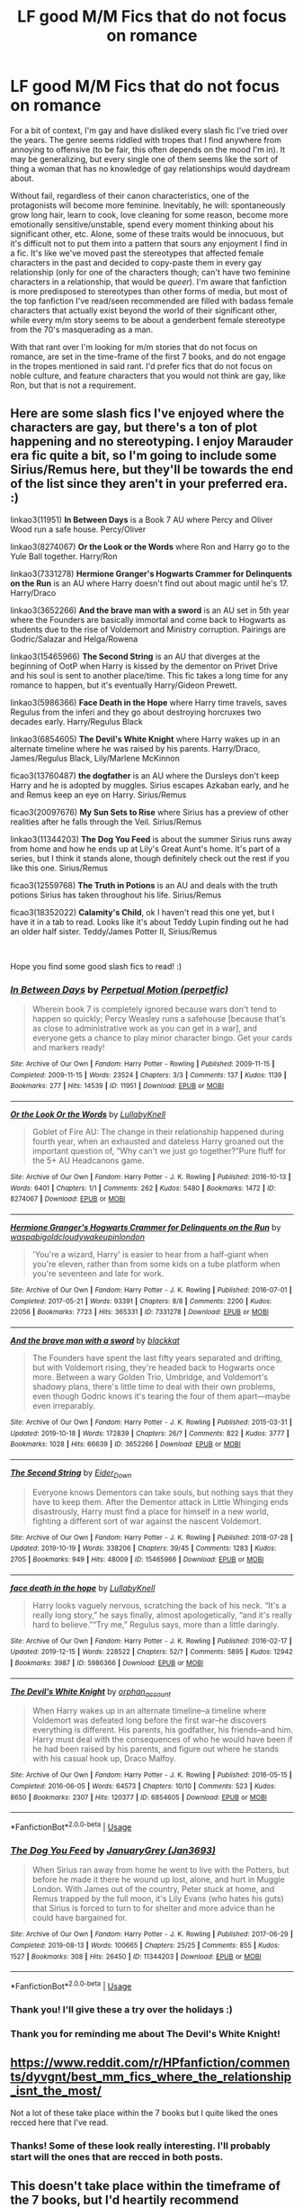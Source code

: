 #+TITLE: LF good M/M Fics that do not focus on romance

* LF good M/M Fics that do not focus on romance
:PROPERTIES:
:Author: donny_bennet
:Score: 20
:DateUnix: 1577305612.0
:DateShort: 2019-Dec-25
:FlairText: Request
:END:
For a bit of context, I'm gay and have disliked every slash fic I've tried over the years. The genre seems riddled with tropes that I find anywhere from annoying to offensive (to be fair, this often depends on the mood I'm in). It may be generalizing, but every single one of them seems like the sort of thing a woman that has no knowledge of gay relationships would daydream about.

Without fail, regardless of their canon characteristics, one of the protagonists will become more feminine. Inevitably, he will: spontaneously grow long hair, learn to cook, love cleaning for some reason, become more emotionally sensitive/unstable, spend every moment thinking about his significant other, etc. Alone, some of these traits would be innocuous, but it's difficult not to put them into a pattern that sours any enjoyment I find in a fic. It's like we've moved past the stereotypes that affected female characters in the past and decided to copy-paste them in every gay relationship (only for one of the characters though; can't have two feminine characters in a relationship, that would be /queer/). I'm aware that fanfiction is more predisposed to stereotypes than other forms of media, but most of the top fanfiction I've read/seen recommended are filled with badass female characters that actually exist beyond the world of their significant other, while every m/m story seems to be about a genderbent female stereotype from the 70's masquerading as a man.

With that rant over I'm looking for m/m stories that do not focus on romance, are set in the time-frame of the first 7 books, and do not engage in the tropes mentioned in said rant. I'd prefer fics that do not focus on noble culture, and feature characters that you would not think are gay, like Ron, but that is not a requirement.


** Here are some slash fics I've enjoyed where the characters are gay, but there's a ton of plot happening and no stereotyping. I enjoy Marauder era fic quite a bit, so I'm going to include some Sirius/Remus here, but they'll be towards the end of the list since they aren't in your preferred era. :)

linkao3(11951) *In Between Days* is a Book 7 AU where Percy and Oliver Wood run a safe house. Percy/Oliver

linkao3(8274067) *Or the Look or the Words* where Ron and Harry go to the Yule Ball together. Harry/Ron

linkao3(7331278) *Hermione Granger's Hogwarts Crammer for Delinquents on the Run* is an AU where Harry doesn't find out about magic until he's 17. Harry/Draco

linkao3(3652266) *And the brave man with a sword* is an AU set in 5th year where the Founders are basically immortal and come back to Hogwarts as students due to the rise of Voldemort and Ministry corruption. Pairings are Godric/Salazar and Helga/Rowena

linkao3(15465966) *The Second String* is an AU that diverges at the beginning of OotP when Harry is kissed by the dementor on Privet Drive and his soul is sent to another place/time. This fic takes a long time for any romance to happen, but it's eventually Harry/Gideon Prewett.

linkao3(5986366) *Face Death in the Hope* where Harry time travels, saves Regulus from the inferi and they go about destroying horcruxes two decades early. Harry/Regulus Black

linkao3(6854605) *The Devil's White Knight* where Harry wakes up in an alternate timeline where he was raised by his parents. Harry/Draco, James/Regulus Black, Lily/Marlene McKinnon

ficao3(13760487) *the dogfather* is an AU where the Dursleys don't keep Harry and he is adopted by muggles. Sirius escapes Azkaban early, and he and Remus keep an eye on Harry. Sirius/Remus

ficao3(20097676) *My Sun Sets to Rise* where Sirius has a preview of other realities after he falls through the Veil. Sirius/Remus

linkao3(11344203) *The Dog You Feed* is about the summer Sirius runs away from home and how he ends up at Lily's Great Aunt's home. It's part of a series, but I think it stands alone, though definitely check out the rest if you like this one. Sirius/Remus

ficao3(12559768) *The Truth in Potions* is an AU and deals with the truth potions Sirius has taken throughout his life. Sirius/Remus

ficao3(18352022) *Calamity's Child*, ok I haven't read this one yet, but I have it in a tab to read. Looks like it's about Teddy Lupin finding out he had an older half sister. Teddy/James Potter II, Sirius/Remus

​

Hope you find some good slash fics to read! :)
:PROPERTIES:
:Author: Tervuren03
:Score: 12
:DateUnix: 1577310592.0
:DateShort: 2019-Dec-26
:END:

*** [[https://archiveofourown.org/works/11951][*/In Between Days/*]] by [[https://www.archiveofourown.org/users/perpetfic/pseuds/Perpetual%20Motion][/Perpetual Motion (perpetfic)/]]

#+begin_quote
  Wherein book 7 is completely ignored because wars don't tend to happen so quickly; Percy Weasley runs a safehouse [because that's as close to administrative work as you can get in a war], and everyone gets a chance to play minor character bingo. Get your cards and markers ready!
#+end_quote

^{/Site/:} ^{Archive} ^{of} ^{Our} ^{Own} ^{*|*} ^{/Fandom/:} ^{Harry} ^{Potter} ^{-} ^{Rowling} ^{*|*} ^{/Published/:} ^{2009-11-15} ^{*|*} ^{/Completed/:} ^{2009-11-15} ^{*|*} ^{/Words/:} ^{23524} ^{*|*} ^{/Chapters/:} ^{3/3} ^{*|*} ^{/Comments/:} ^{137} ^{*|*} ^{/Kudos/:} ^{1139} ^{*|*} ^{/Bookmarks/:} ^{277} ^{*|*} ^{/Hits/:} ^{14539} ^{*|*} ^{/ID/:} ^{11951} ^{*|*} ^{/Download/:} ^{[[https://archiveofourown.org/downloads/11951/In%20Between%20Days.epub?updated_at=1387629321][EPUB]]} ^{or} ^{[[https://archiveofourown.org/downloads/11951/In%20Between%20Days.mobi?updated_at=1387629321][MOBI]]}

--------------

[[https://archiveofourown.org/works/8274067][*/Or the Look Or the Words/*]] by [[https://www.archiveofourown.org/users/LullabyKnell/pseuds/LullabyKnell][/LullabyKnell/]]

#+begin_quote
  Goblet of Fire AU: The change in their relationship happened during fourth year, when an exhausted and dateless Harry groaned out the important question of, “Why can't we just go together?”Pure fluff for the 5+ AU Headcanons game.
#+end_quote

^{/Site/:} ^{Archive} ^{of} ^{Our} ^{Own} ^{*|*} ^{/Fandom/:} ^{Harry} ^{Potter} ^{-} ^{J.} ^{K.} ^{Rowling} ^{*|*} ^{/Published/:} ^{2016-10-13} ^{*|*} ^{/Words/:} ^{6401} ^{*|*} ^{/Chapters/:} ^{1/1} ^{*|*} ^{/Comments/:} ^{262} ^{*|*} ^{/Kudos/:} ^{5480} ^{*|*} ^{/Bookmarks/:} ^{1472} ^{*|*} ^{/ID/:} ^{8274067} ^{*|*} ^{/Download/:} ^{[[https://archiveofourown.org/downloads/8274067/Or%20the%20Look%20Or%20the%20Words.epub?updated_at=1557606558][EPUB]]} ^{or} ^{[[https://archiveofourown.org/downloads/8274067/Or%20the%20Look%20Or%20the%20Words.mobi?updated_at=1557606558][MOBI]]}

--------------

[[https://archiveofourown.org/works/7331278][*/Hermione Granger's Hogwarts Crammer for Delinquents on the Run/*]] by [[https://www.archiveofourown.org/users/waspabi/pseuds/waspabi/users/goldcloudy/pseuds/goldcloudy/users/wakeupinlondon/pseuds/wakeupinlondon][/waspabigoldcloudywakeupinlondon/]]

#+begin_quote
  'You're a wizard, Harry' is easier to hear from a half-giant when you're eleven, rather than from some kids on a tube platform when you're seventeen and late for work.
#+end_quote

^{/Site/:} ^{Archive} ^{of} ^{Our} ^{Own} ^{*|*} ^{/Fandom/:} ^{Harry} ^{Potter} ^{-} ^{J.} ^{K.} ^{Rowling} ^{*|*} ^{/Published/:} ^{2016-07-01} ^{*|*} ^{/Completed/:} ^{2017-05-21} ^{*|*} ^{/Words/:} ^{93391} ^{*|*} ^{/Chapters/:} ^{8/8} ^{*|*} ^{/Comments/:} ^{2200} ^{*|*} ^{/Kudos/:} ^{22056} ^{*|*} ^{/Bookmarks/:} ^{7723} ^{*|*} ^{/Hits/:} ^{365331} ^{*|*} ^{/ID/:} ^{7331278} ^{*|*} ^{/Download/:} ^{[[https://archiveofourown.org/downloads/7331278/Hermione%20Grangers.epub?updated_at=1574125543][EPUB]]} ^{or} ^{[[https://archiveofourown.org/downloads/7331278/Hermione%20Grangers.mobi?updated_at=1574125543][MOBI]]}

--------------

[[https://archiveofourown.org/works/3652266][*/And the brave man with a sword/*]] by [[https://www.archiveofourown.org/users/blackkat/pseuds/blackkat][/blackkat/]]

#+begin_quote
  The Founders have spent the last fifty years separated and drifting, but with Voldemort rising, they're headed back to Hogwarts once more. Between a wary Golden Trio, Umbridge, and Voldemort's shadowy plans, there's little time to deal with their own problems, even though Godric knows it's tearing the four of them apart---maybe even irreparably.
#+end_quote

^{/Site/:} ^{Archive} ^{of} ^{Our} ^{Own} ^{*|*} ^{/Fandom/:} ^{Harry} ^{Potter} ^{-} ^{J.} ^{K.} ^{Rowling} ^{*|*} ^{/Published/:} ^{2015-03-31} ^{*|*} ^{/Updated/:} ^{2019-10-18} ^{*|*} ^{/Words/:} ^{172839} ^{*|*} ^{/Chapters/:} ^{26/?} ^{*|*} ^{/Comments/:} ^{822} ^{*|*} ^{/Kudos/:} ^{3777} ^{*|*} ^{/Bookmarks/:} ^{1028} ^{*|*} ^{/Hits/:} ^{66639} ^{*|*} ^{/ID/:} ^{3652266} ^{*|*} ^{/Download/:} ^{[[https://archiveofourown.org/downloads/3652266/And%20the%20brave%20man%20with%20a.epub?updated_at=1571488097][EPUB]]} ^{or} ^{[[https://archiveofourown.org/downloads/3652266/And%20the%20brave%20man%20with%20a.mobi?updated_at=1571488097][MOBI]]}

--------------

[[https://archiveofourown.org/works/15465966][*/The Second String/*]] by [[https://www.archiveofourown.org/users/Eider_Down/pseuds/Eider_Down][/Eider_Down/]]

#+begin_quote
  Everyone knows Dementors can take souls, but nothing says that they have to keep them. After the Dementor attack in Little Whinging ends disastrously, Harry must find a place for himself in a new world, fighting a different sort of war against the nascent Voldemort.
#+end_quote

^{/Site/:} ^{Archive} ^{of} ^{Our} ^{Own} ^{*|*} ^{/Fandom/:} ^{Harry} ^{Potter} ^{-} ^{J.} ^{K.} ^{Rowling} ^{*|*} ^{/Published/:} ^{2018-07-28} ^{*|*} ^{/Updated/:} ^{2019-10-19} ^{*|*} ^{/Words/:} ^{338206} ^{*|*} ^{/Chapters/:} ^{39/45} ^{*|*} ^{/Comments/:} ^{1283} ^{*|*} ^{/Kudos/:} ^{2705} ^{*|*} ^{/Bookmarks/:} ^{949} ^{*|*} ^{/Hits/:} ^{48009} ^{*|*} ^{/ID/:} ^{15465966} ^{*|*} ^{/Download/:} ^{[[https://archiveofourown.org/downloads/15465966/The%20Second%20String.epub?updated_at=1575848504][EPUB]]} ^{or} ^{[[https://archiveofourown.org/downloads/15465966/The%20Second%20String.mobi?updated_at=1575848504][MOBI]]}

--------------

[[https://archiveofourown.org/works/5986366][*/face death in the hope/*]] by [[https://www.archiveofourown.org/users/LullabyKnell/pseuds/LullabyKnell][/LullabyKnell/]]

#+begin_quote
  Harry looks vaguely nervous, scratching the back of his neck. “It's a really long story,” he says finally, almost apologetically, “and it's really hard to believe.”“Try me,” Regulus says, more than a little daringly.
#+end_quote

^{/Site/:} ^{Archive} ^{of} ^{Our} ^{Own} ^{*|*} ^{/Fandom/:} ^{Harry} ^{Potter} ^{-} ^{J.} ^{K.} ^{Rowling} ^{*|*} ^{/Published/:} ^{2016-02-17} ^{*|*} ^{/Updated/:} ^{2019-12-15} ^{*|*} ^{/Words/:} ^{228522} ^{*|*} ^{/Chapters/:} ^{52/?} ^{*|*} ^{/Comments/:} ^{5895} ^{*|*} ^{/Kudos/:} ^{12942} ^{*|*} ^{/Bookmarks/:} ^{3987} ^{*|*} ^{/ID/:} ^{5986366} ^{*|*} ^{/Download/:} ^{[[https://archiveofourown.org/downloads/5986366/face%20death%20in%20the%20hope.epub?updated_at=1576507935][EPUB]]} ^{or} ^{[[https://archiveofourown.org/downloads/5986366/face%20death%20in%20the%20hope.mobi?updated_at=1576507935][MOBI]]}

--------------

[[https://archiveofourown.org/works/6854605][*/The Devil's White Knight/*]] by [[https://www.archiveofourown.org/users/orphan_account/pseuds/orphan_account][/orphan_account/]]

#+begin_quote
  When Harry wakes up in an alternate timeline--a timeline where Voldemort was defeated long before the first war--he discovers everything is different. His parents, his godfather, his friends--and him. Harry must deal with the consequences of who he would have been if he had been raised by his parents, and figure out where he stands with his casual hook up, Draco Malfoy.
#+end_quote

^{/Site/:} ^{Archive} ^{of} ^{Our} ^{Own} ^{*|*} ^{/Fandom/:} ^{Harry} ^{Potter} ^{-} ^{J.} ^{K.} ^{Rowling} ^{*|*} ^{/Published/:} ^{2016-05-15} ^{*|*} ^{/Completed/:} ^{2016-06-05} ^{*|*} ^{/Words/:} ^{64573} ^{*|*} ^{/Chapters/:} ^{10/10} ^{*|*} ^{/Comments/:} ^{523} ^{*|*} ^{/Kudos/:} ^{8650} ^{*|*} ^{/Bookmarks/:} ^{2307} ^{*|*} ^{/Hits/:} ^{120377} ^{*|*} ^{/ID/:} ^{6854605} ^{*|*} ^{/Download/:} ^{[[https://archiveofourown.org/downloads/6854605/The%20Devils%20White%20Knight.epub?updated_at=1542695561][EPUB]]} ^{or} ^{[[https://archiveofourown.org/downloads/6854605/The%20Devils%20White%20Knight.mobi?updated_at=1542695561][MOBI]]}

--------------

*FanfictionBot*^{2.0.0-beta} | [[https://github.com/tusing/reddit-ffn-bot/wiki/Usage][Usage]]
:PROPERTIES:
:Author: FanfictionBot
:Score: 1
:DateUnix: 1577310619.0
:DateShort: 2019-Dec-26
:END:


*** [[https://archiveofourown.org/works/11344203][*/The Dog You Feed/*]] by [[https://www.archiveofourown.org/users/Jan3693/pseuds/JanuaryGrey][/JanuaryGrey (Jan3693)/]]

#+begin_quote
  When Sirius ran away from home he went to live with the Potters, but before he made it there he wound up lost, alone, and hurt in Muggle London. With James out of the country, Peter stuck at home, and Remus trapped by the full moon, it's Lily Evans (who hates his guts) that Sirius is forced to turn to for shelter and more advice than he could have bargained for.
#+end_quote

^{/Site/:} ^{Archive} ^{of} ^{Our} ^{Own} ^{*|*} ^{/Fandom/:} ^{Harry} ^{Potter} ^{-} ^{J.} ^{K.} ^{Rowling} ^{*|*} ^{/Published/:} ^{2017-06-29} ^{*|*} ^{/Completed/:} ^{2019-08-13} ^{*|*} ^{/Words/:} ^{100665} ^{*|*} ^{/Chapters/:} ^{25/25} ^{*|*} ^{/Comments/:} ^{855} ^{*|*} ^{/Kudos/:} ^{1527} ^{*|*} ^{/Bookmarks/:} ^{308} ^{*|*} ^{/Hits/:} ^{26450} ^{*|*} ^{/ID/:} ^{11344203} ^{*|*} ^{/Download/:} ^{[[https://archiveofourown.org/downloads/11344203/The%20Dog%20You%20Feed.epub?updated_at=1565749796][EPUB]]} ^{or} ^{[[https://archiveofourown.org/downloads/11344203/The%20Dog%20You%20Feed.mobi?updated_at=1565749796][MOBI]]}

--------------

*FanfictionBot*^{2.0.0-beta} | [[https://github.com/tusing/reddit-ffn-bot/wiki/Usage][Usage]]
:PROPERTIES:
:Author: FanfictionBot
:Score: 1
:DateUnix: 1577310630.0
:DateShort: 2019-Dec-26
:END:


*** Thank you! I'll give these a try over the holidays :)
:PROPERTIES:
:Author: donny_bennet
:Score: 1
:DateUnix: 1577312368.0
:DateShort: 2019-Dec-26
:END:


*** Thank you for reminding me about The Devil's White Knight!
:PROPERTIES:
:Score: 1
:DateUnix: 1577352462.0
:DateShort: 2019-Dec-26
:END:


** [[https://www.reddit.com/r/HPfanfiction/comments/dyvgnt/best_mm_fics_where_the_relationship_isnt_the_most/]]

Not a lot of these take place within the 7 books but I quite liked the ones recced here that I've read.
:PROPERTIES:
:Author: IrvingMintumble
:Score: 3
:DateUnix: 1577310641.0
:DateShort: 2019-Dec-26
:END:

*** Thanks! Some of these look really interesting. I'll probably start will the ones that are recced in both posts.
:PROPERTIES:
:Author: donny_bennet
:Score: 2
:DateUnix: 1577312490.0
:DateShort: 2019-Dec-26
:END:


** This doesn't take place within the timeframe of the 7 books, but I'd heartily recommend Whispers In Corners linkao3(1134255)
:PROPERTIES:
:Author: ATRDCI
:Score: 3
:DateUnix: 1577328327.0
:DateShort: 2019-Dec-26
:END:

*** [[https://archiveofourown.org/works/1134255][*/Whispers in Corners/*]] by [[https://www.archiveofourown.org/users/esama/pseuds/esama/users/johari/pseuds/johari/users/Borsari/pseuds/Borsari][/esamajohariBorsari/]]

#+begin_quote
  Everything started with a stumble - his new life in a new world as well as his surprisingly successful career as a medium.
#+end_quote

^{/Site/:} ^{Archive} ^{of} ^{Our} ^{Own} ^{*|*} ^{/Fandoms/:} ^{Harry} ^{Potter} ^{-} ^{J.} ^{K.} ^{Rowling,} ^{Sherlock} ^{<TV>,} ^{Sherlock} ^{Holmes} ^{-} ^{Arthur} ^{Conan} ^{Doyle} ^{*|*} ^{/Published/:} ^{2014-01-13} ^{*|*} ^{/Completed/:} ^{2014-01-13} ^{*|*} ^{/Words/:} ^{64402} ^{*|*} ^{/Chapters/:} ^{10/10} ^{*|*} ^{/Comments/:} ^{404} ^{*|*} ^{/Kudos/:} ^{12725} ^{*|*} ^{/Bookmarks/:} ^{4463} ^{*|*} ^{/Hits/:} ^{168975} ^{*|*} ^{/ID/:} ^{1134255} ^{*|*} ^{/Download/:} ^{[[https://archiveofourown.org/downloads/1134255/Whispers%20in%20Corners.epub?updated_at=1570181892][EPUB]]} ^{or} ^{[[https://archiveofourown.org/downloads/1134255/Whispers%20in%20Corners.mobi?updated_at=1570181892][MOBI]]}

--------------

*FanfictionBot*^{2.0.0-beta} | [[https://github.com/tusing/reddit-ffn-bot/wiki/Usage][Usage]]
:PROPERTIES:
:Author: FanfictionBot
:Score: 2
:DateUnix: 1577328345.0
:DateShort: 2019-Dec-26
:END:


** [[https://archiveofourown.org/works/3171550/chapters/6887378][Running on Air]]: Harry/Draco. Draco disappears after the war and Harry is assigned to solve the cold case.

[[https://archiveofourown.org/works/13978644/chapters/32183310][Resurrect The Living]]: Harry/Voldemort. Being the Master of Death involves seeing aggressive, ghostly echoes everywhere. Harry goes back in time because he needs Voldemort's help to stop it.

[[https://archiveofourown.org/works/294722][The Train to Nowhere]]: Harry/Tom. In a Voldemort-ruled pureblood supremacist world, Harry is a talented Durmstrang student who can visit a train station of the dead.

+Mi Aedijekit: Harry/Voldemort. Harry wakes up from the Draught of Living Death to an entirely different dystopian world 3000 years in the future.+ Sorry, my reading comprehension is shit. Ignore this unless it actually interests you.
:PROPERTIES:
:Score: 3
:DateUnix: 1577353910.0
:DateShort: 2019-Dec-26
:END:

*** [[https://archiveofourown.org/works/3171550][*/Running on Air/*]] by [[https://www.archiveofourown.org/users/eleventy7/pseuds/eleventy7/users/overmonroeville/pseuds/overmonroeville/users/gotthefeels/pseuds/gotthefeels][/eleventy7overmonroevillegotthefeels/]]

#+begin_quote
  Draco Malfoy has been missing for three years. Harry is assigned the cold case and finds himself slowly falling in love with the memories he collects.
#+end_quote

^{/Site/:} ^{Archive} ^{of} ^{Our} ^{Own} ^{*|*} ^{/Fandom/:} ^{Harry} ^{Potter} ^{-} ^{J.} ^{K.} ^{Rowling} ^{*|*} ^{/Published/:} ^{2014-09-30} ^{*|*} ^{/Completed/:} ^{2014-12-25} ^{*|*} ^{/Words/:} ^{74876} ^{*|*} ^{/Chapters/:} ^{17/17} ^{*|*} ^{/Comments/:} ^{2001} ^{*|*} ^{/Kudos/:} ^{16280} ^{*|*} ^{/Bookmarks/:} ^{5301} ^{*|*} ^{/Hits/:} ^{238687} ^{*|*} ^{/ID/:} ^{3171550} ^{*|*} ^{/Download/:} ^{[[https://archiveofourown.org/downloads/3171550/Running%20on%20Air.epub?updated_at=1570074653][EPUB]]} ^{or} ^{[[https://archiveofourown.org/downloads/3171550/Running%20on%20Air.mobi?updated_at=1570074653][MOBI]]}

--------------

[[https://archiveofourown.org/works/18851794][*/Mi Aedijekit/*]] by [[https://www.archiveofourown.org/users/local_doom_void/pseuds/local_doom_void/users/basit/pseuds/basit][/local_doom_voidbasit/]]

#+begin_quote
  The liquid flowed thickly down his throat. It tasted of tainted honey and carried the ineffable weight of centuries down with it, until they hung heavy beneath his ribs and drowned his lungs in ice crystals.Harry Potter and Voldemort, and the inevitable baggage of a millenium. (alternatively)The fine art of historical revisionism.(No longer updating quickly due to grad school re-commencing. Slowly adding hand-drawn title images to already-posted chapters.)
#+end_quote

^{/Site/:} ^{Archive} ^{of} ^{Our} ^{Own} ^{*|*} ^{/Fandom/:} ^{Harry} ^{Potter} ^{-} ^{J.} ^{K.} ^{Rowling} ^{*|*} ^{/Published/:} ^{2019-05-18} ^{*|*} ^{/Updated/:} ^{2019-11-15} ^{*|*} ^{/Words/:} ^{83605} ^{*|*} ^{/Chapters/:} ^{15/60} ^{*|*} ^{/Comments/:} ^{217} ^{*|*} ^{/Kudos/:} ^{264} ^{*|*} ^{/Bookmarks/:} ^{92} ^{*|*} ^{/Hits/:} ^{4797} ^{*|*} ^{/ID/:} ^{18851794} ^{*|*} ^{/Download/:} ^{[[https://archiveofourown.org/downloads/18851794/Mi%20Aedijekit.epub?updated_at=1576681313][EPUB]]} ^{or} ^{[[https://archiveofourown.org/downloads/18851794/Mi%20Aedijekit.mobi?updated_at=1576681313][MOBI]]}

--------------

*FanfictionBot*^{2.0.0-beta} | [[https://github.com/tusing/reddit-ffn-bot/wiki/Usage][Usage]]
:PROPERTIES:
:Author: FanfictionBot
:Score: 1
:DateUnix: 1577353923.0
:DateShort: 2019-Dec-26
:END:


** If you don't like Snape, then you'll want to skip most of these. Also, only a few are set during the period of book canon, and several are old enough that they were written before the series ended and are therefore AU. Ordinarily I'd give you a brief synopsis, but it's 2:30 am and my time would be better spent sleeping, so apologies for that. Also, partial disclosure, one of the fics I'm linking is mine.

linkao3(69622); linkao3(172866); linkao3(670548); linkao3(317755); linkao3(1104139); linkao3(1007306); linkao3(987973); linkao3(515182); linkao3(358691); linkao3(1550618); linkao3(1671101)
:PROPERTIES:
:Author: beta_reader
:Score: 3
:DateUnix: 1577356244.0
:DateShort: 2019-Dec-26
:END:

*** [[https://archiveofourown.org/works/69622][*/Sadness of Eros/*]] by [[https://www.archiveofourown.org/users/LoupGarou/pseuds/loupgarou1750][/loupgarou1750 (LoupGarou)/]]

#+begin_quote
  The open palm of desire wants everything* or, Harry cheats.
#+end_quote

^{/Site/:} ^{Archive} ^{of} ^{Our} ^{Own} ^{*|*} ^{/Fandom/:} ^{Harry} ^{Potter} ^{-} ^{J.} ^{K.} ^{Rowling} ^{*|*} ^{/Published/:} ^{2008-05-28} ^{*|*} ^{/Words/:} ^{62040} ^{*|*} ^{/Chapters/:} ^{1/1} ^{*|*} ^{/Comments/:} ^{16} ^{*|*} ^{/Kudos/:} ^{102} ^{*|*} ^{/Bookmarks/:} ^{31} ^{*|*} ^{/Hits/:} ^{7222} ^{*|*} ^{/ID/:} ^{69622} ^{*|*} ^{/Download/:} ^{[[https://archiveofourown.org/downloads/69622/Sadness%20of%20Eros.epub?updated_at=1422068606][EPUB]]} ^{or} ^{[[https://archiveofourown.org/downloads/69622/Sadness%20of%20Eros.mobi?updated_at=1422068606][MOBI]]}

--------------

[[https://archiveofourown.org/works/670548][*/The Boy Who Died A Lot/*]] by [[https://www.archiveofourown.org/users/starcrossedgirl/pseuds/starcrossedgirl/users/mirawonderfulstar/pseuds/mirawonderfulstar][/starcrossedgirlmirawonderfulstar/]]

#+begin_quote
  Harry's always been known as The Boy Who Lived. Only Severus knows that this is a lie. (Or: a portrait of Severus Snape, in seven acts.)
#+end_quote

^{/Site/:} ^{Archive} ^{of} ^{Our} ^{Own} ^{*|*} ^{/Fandom/:} ^{Harry} ^{Potter} ^{-} ^{J.} ^{K.} ^{Rowling} ^{*|*} ^{/Published/:} ^{2013-02-04} ^{*|*} ^{/Words/:} ^{71767} ^{*|*} ^{/Chapters/:} ^{1/1} ^{*|*} ^{/Comments/:} ^{255} ^{*|*} ^{/Kudos/:} ^{2952} ^{*|*} ^{/Bookmarks/:} ^{1118} ^{*|*} ^{/Hits/:} ^{59762} ^{*|*} ^{/ID/:} ^{670548} ^{*|*} ^{/Download/:} ^{[[https://archiveofourown.org/downloads/670548/The%20Boy%20Who%20Died%20A%20Lot.epub?updated_at=1570077680][EPUB]]} ^{or} ^{[[https://archiveofourown.org/downloads/670548/The%20Boy%20Who%20Died%20A%20Lot.mobi?updated_at=1570077680][MOBI]]}

--------------

[[https://archiveofourown.org/works/317755][*/Father to the Man/*]] by [[https://www.archiveofourown.org/users/Delphi/pseuds/Delphi][/Delphi/]]

#+begin_quote
  A restricted spell goes awry, and Severus Snape is left scrambling to cover his tracks. Meanwhile, Argus Filch turns out to be surprisingly good with small children, the nature of time is proven to be fiddly and anyone's guess, and (at least one) Severus gets a second chance at life.
#+end_quote

^{/Site/:} ^{Archive} ^{of} ^{Our} ^{Own} ^{*|*} ^{/Fandom/:} ^{Harry} ^{Potter} ^{-} ^{J.} ^{K.} ^{Rowling} ^{*|*} ^{/Published/:} ^{2012-01-10} ^{*|*} ^{/Words/:} ^{20231} ^{*|*} ^{/Chapters/:} ^{1/1} ^{*|*} ^{/Comments/:} ^{56} ^{*|*} ^{/Kudos/:} ^{307} ^{*|*} ^{/Bookmarks/:} ^{64} ^{*|*} ^{/Hits/:} ^{4560} ^{*|*} ^{/ID/:} ^{317755} ^{*|*} ^{/Download/:} ^{[[https://archiveofourown.org/downloads/317755/Father%20to%20the%20Man.epub?updated_at=1539357505][EPUB]]} ^{or} ^{[[https://archiveofourown.org/downloads/317755/Father%20to%20the%20Man.mobi?updated_at=1539357505][MOBI]]}

--------------

[[https://archiveofourown.org/works/1104139][*/Night-blooming heartsease/*]] by [[https://www.archiveofourown.org/users/julad/pseuds/julad/users/Resonant/pseuds/Resonant][/juladResonant/]]

#+begin_quote
  Snape swooped around the room like a giant bat, adding ingredients to some cauldrons and stirring others. Then he stopped and tapped his wand against the benchtop impatiently. "Well? What is so important that I must risk a vital brew of Animaserum by having you in the room with it?"His tongue was so dry, he didn't know how he would ever get the words out. "Heartsease, Professor." There, that wasn't so hard. He took a deep breath. Dementors were worse, surely.
#+end_quote

^{/Site/:} ^{Archive} ^{of} ^{Our} ^{Own} ^{*|*} ^{/Fandom/:} ^{Harry} ^{Potter} ^{-} ^{J.} ^{K.} ^{Rowling} ^{*|*} ^{/Published/:} ^{2013-12-27} ^{*|*} ^{/Words/:} ^{31909} ^{*|*} ^{/Chapters/:} ^{1/1} ^{*|*} ^{/Comments/:} ^{49} ^{*|*} ^{/Kudos/:} ^{569} ^{*|*} ^{/Bookmarks/:} ^{220} ^{*|*} ^{/Hits/:} ^{12819} ^{*|*} ^{/ID/:} ^{1104139} ^{*|*} ^{/Download/:} ^{[[https://archiveofourown.org/downloads/1104139/Night-blooming.epub?updated_at=1520138804][EPUB]]} ^{or} ^{[[https://archiveofourown.org/downloads/1104139/Night-blooming.mobi?updated_at=1520138804][MOBI]]}

--------------

[[https://archiveofourown.org/works/1007306][*/The Soul Adores/*]] by [[https://www.archiveofourown.org/users/Maeglin_Yedi/pseuds/Maeglin_Yedi][/Maeglin_Yedi/]]

#+begin_quote
  Harry gets his hands on Slytherin's locket, but gold is not all he finds. In a desperate bid to gain crucial information, Harry attempts to play the player, with unpredictable results. Non-DH compliant (written and first published in 2006)
#+end_quote

^{/Site/:} ^{Archive} ^{of} ^{Our} ^{Own} ^{*|*} ^{/Fandom/:} ^{Harry} ^{Potter} ^{-} ^{J.} ^{K.} ^{Rowling} ^{*|*} ^{/Published/:} ^{2013-10-17} ^{*|*} ^{/Completed/:} ^{2013-10-16} ^{*|*} ^{/Words/:} ^{40021} ^{*|*} ^{/Chapters/:} ^{4/4} ^{*|*} ^{/Comments/:} ^{68} ^{*|*} ^{/Kudos/:} ^{2008} ^{*|*} ^{/Bookmarks/:} ^{587} ^{*|*} ^{/Hits/:} ^{39060} ^{*|*} ^{/ID/:} ^{1007306} ^{*|*} ^{/Download/:} ^{[[https://archiveofourown.org/downloads/1007306/The%20Soul%20Adores.epub?updated_at=1550915796][EPUB]]} ^{or} ^{[[https://archiveofourown.org/downloads/1007306/The%20Soul%20Adores.mobi?updated_at=1550915796][MOBI]]}

--------------

[[https://archiveofourown.org/works/987973][*/73 Aberdeen/*]] by [[https://www.archiveofourown.org/users/noharlembeat/pseuds/Mici/users/Kollega/pseuds/Kollega][/Mici (noharlembeat)Kollega/]]

#+begin_quote
  There are some things ungoverned by fate. If Sirius Black had gone the path of every Black before him, if he had been in Slytherin, he would have been a very different boy. It would have been a very different war.
#+end_quote

^{/Site/:} ^{Archive} ^{of} ^{Our} ^{Own} ^{*|*} ^{/Fandom/:} ^{Harry} ^{Potter} ^{-} ^{J.} ^{K.} ^{Rowling} ^{*|*} ^{/Published/:} ^{2013-10-02} ^{*|*} ^{/Completed/:} ^{2013-10-02} ^{*|*} ^{/Words/:} ^{30689} ^{*|*} ^{/Chapters/:} ^{3/3} ^{*|*} ^{/Comments/:} ^{89} ^{*|*} ^{/Kudos/:} ^{709} ^{*|*} ^{/Bookmarks/:} ^{267} ^{*|*} ^{/Hits/:} ^{12726} ^{*|*} ^{/ID/:} ^{987973} ^{*|*} ^{/Download/:} ^{[[https://archiveofourown.org/downloads/987973/73%20Aberdeen.epub?updated_at=1549736245][EPUB]]} ^{or} ^{[[https://archiveofourown.org/downloads/987973/73%20Aberdeen.mobi?updated_at=1549736245][MOBI]]}

--------------

[[https://archiveofourown.org/works/358691][*/The Sin in Your Grin (and the Shape of Your Mouth)/*]] by [[https://www.archiveofourown.org/users/xylodemon/pseuds/xylodemon][/xylodemon/]]

#+begin_quote
  The Order needed Sirius, but he doubted they'd mourn him very long when he finally disappeared.
#+end_quote

^{/Site/:} ^{Archive} ^{of} ^{Our} ^{Own} ^{*|*} ^{/Fandom/:} ^{Harry} ^{Potter} ^{-} ^{J.} ^{K.} ^{Rowling} ^{*|*} ^{/Published/:} ^{2012-03-08} ^{*|*} ^{/Words/:} ^{16014} ^{*|*} ^{/Chapters/:} ^{1/1} ^{*|*} ^{/Comments/:} ^{25} ^{*|*} ^{/Kudos/:} ^{457} ^{*|*} ^{/Bookmarks/:} ^{113} ^{*|*} ^{/Hits/:} ^{10843} ^{*|*} ^{/ID/:} ^{358691} ^{*|*} ^{/Download/:} ^{[[https://archiveofourown.org/downloads/358691/The%20Sin%20in%20Your%20Grin%20and.epub?updated_at=1533014690][EPUB]]} ^{or} ^{[[https://archiveofourown.org/downloads/358691/The%20Sin%20in%20Your%20Grin%20and.mobi?updated_at=1533014690][MOBI]]}

--------------

*FanfictionBot*^{2.0.0-beta} | [[https://github.com/tusing/reddit-ffn-bot/wiki/Usage][Usage]]
:PROPERTIES:
:Author: FanfictionBot
:Score: 1
:DateUnix: 1577356272.0
:DateShort: 2019-Dec-26
:END:


*** [[https://archiveofourown.org/works/1550618][*/The Fourth Deathly Hallow Part 1: A Rumpus in Baker StreetPart 2: The Watcher in the GardenPart 3: A Wizard Goes ShoppingPart 4: The Pocket-Watch of DeathPart 5: KidnappedPart 6: Flight to the UndergroundPart 7: Brewing Potions and PlotsPart 8: Disturbing RevelationsPart 9: A Very Peculiar HouseholdPart 10: Planning a Trip to WiltshirePart 11: A Social Call to Malfoy ManorPart 12: A Loop in TimePart 13: In Search of a TimepiecePart 14: The Mended WandPart 15: The Royal CrescentPart 16: Upon the PlainPart 17: The Epilogue (in another hand)In yet another hand/*]] by [[https://www.archiveofourown.org/users/gingertart50/pseuds/gingertart50][/gingertart50/]]

#+begin_quote
  From the private journal of John. H. Watson MD; not intended for publication. Being an account of the strange case of the Fourth Deathly Hallow; in which Dr John H. Watson and Mr Sherlock Holmes save a life, discover the true secret of Professor Moriarty, unravel a time loop or two, encounter a femme fatale, imbibe potions, break into and out of a wizarding mansion, hide in a male brothel, go shopping, track down a magical artefact, almost attend a ritual sacrifice, fail to be Obliviated and totally ignore the International Statute of Wizarding Secrecy of 1692, all in the company of a lank-haired, irascible but secretly besotted schoolmaster, a bemused aristocrat and an increasingly perceptive and enamoured young hero.
#+end_quote

^{/Site/:} ^{Archive} ^{of} ^{Our} ^{Own} ^{*|*} ^{/Fandoms/:} ^{Harry} ^{Potter} ^{-} ^{J.} ^{K.} ^{Rowling,} ^{Sherlock} ^{Holmes} ^{-} ^{Arthur} ^{Conan} ^{Doyle} ^{*|*} ^{/Published/:} ^{2014-05-01} ^{*|*} ^{/Words/:} ^{56311} ^{*|*} ^{/Chapters/:} ^{1/1} ^{*|*} ^{/Comments/:} ^{40} ^{*|*} ^{/Kudos/:} ^{249} ^{*|*} ^{/Bookmarks/:} ^{102} ^{*|*} ^{/Hits/:} ^{5890} ^{*|*} ^{/ID/:} ^{1550618} ^{*|*} ^{/Download/:} ^{[[https://archiveofourown.org/downloads/1550618/The%20Fourth%20Deathly.epub?updated_at=1536824393][EPUB]]} ^{or} ^{[[https://archiveofourown.org/downloads/1550618/The%20Fourth%20Deathly.mobi?updated_at=1536824393][MOBI]]}

--------------

[[https://archiveofourown.org/works/1671101][*/Elegy for a Goat/*]] by [[https://www.archiveofourown.org/users/perverse_idyll/pseuds/perverse_idyll][/perverse_idyll/]]

#+begin_quote
  Ab has never been fond of his brother's protégés, but he's always had a weakness for goats. He's not entirely sure what to make of Severus Snape.
#+end_quote

^{/Site/:} ^{Archive} ^{of} ^{Our} ^{Own} ^{*|*} ^{/Fandom/:} ^{Harry} ^{Potter} ^{-} ^{J.} ^{K.} ^{Rowling} ^{*|*} ^{/Published/:} ^{2014-05-22} ^{*|*} ^{/Words/:} ^{17829} ^{*|*} ^{/Chapters/:} ^{1/1} ^{*|*} ^{/Comments/:} ^{12} ^{*|*} ^{/Kudos/:} ^{67} ^{*|*} ^{/Bookmarks/:} ^{13} ^{*|*} ^{/Hits/:} ^{1390} ^{*|*} ^{/ID/:} ^{1671101} ^{*|*} ^{/Download/:} ^{[[https://archiveofourown.org/downloads/1671101/Elegy%20for%20a%20Goat.epub?updated_at=1574236393][EPUB]]} ^{or} ^{[[https://archiveofourown.org/downloads/1671101/Elegy%20for%20a%20Goat.mobi?updated_at=1574236393][MOBI]]}

--------------

*FanfictionBot*^{2.0.0-beta} | [[https://github.com/tusing/reddit-ffn-bot/wiki/Usage][Usage]]
:PROPERTIES:
:Author: FanfictionBot
:Score: 1
:DateUnix: 1577356283.0
:DateShort: 2019-Dec-26
:END:

